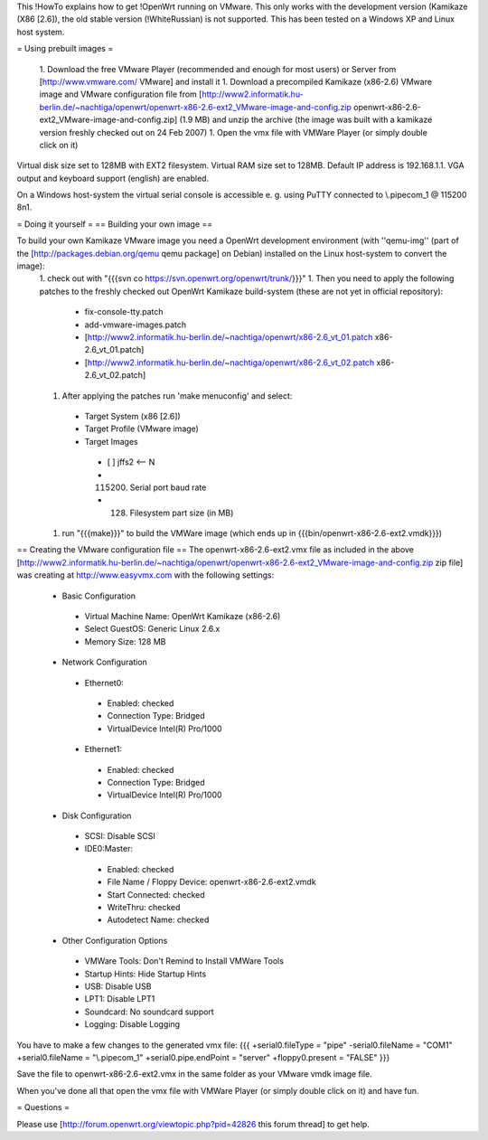 This !HowTo explains how to get !OpenWrt running on VMware. This only works with the development version (Kamikaze (X86 [2.6]), the old stable version (!WhiteRussian) is not supported. This has been tested on a Windows XP and Linux host system.

= Using prebuilt images =

 1. Download the free VMware Player (recommended and enough for most users) or Server from [http://www.vmware.com/ VMware] and install it
 1. Download a precompiled Kamikaze (x86-2.6) VMware image and VMware configuration file from [http://www2.informatik.hu-berlin.de/~nachtiga/openwrt/openwrt-x86-2.6-ext2_VMware-image-and-config.zip openwrt-x86-2.6-ext2_VMware-image-and-config.zip] (1.9 MB) and unzip the archive (the image was built with a kamikaze version freshly checked out on 24 Feb 2007)
 1. Open the vmx file with VMWare Player (or simply double click on it)

Virtual disk size set to 128MB with EXT2 filesystem. Virtual RAM size set to 128MB. Default IP address is 192.168.1.1. VGA output and keyboard support (english) are enabled.

On a Windows host-system the virtual serial console is accessible e. g. using PuTTY connected to \\.\pipe\com_1 @ 115200 8n1.

= Doing it yourself =
== Building your own image ==

To build your own Kamikaze VMware image you need a OpenWrt development environment (with ''qemu-img'' (part of the [http://packages.debian.org/qemu qemu package] on Debian) installed on the Linux host-system to convert the image):
 1. check out with "{{{svn co https://svn.openwrt.org/openwrt/trunk/}}}" 
 1. Then you need to apply the following patches to the freshly checked out OpenWrt Kamikaze build-system (these are not yet in official repository):
  * fix-console-tty.patch
  * add-vmware-images.patch
  * [http://www2.informatik.hu-berlin.de/~nachtiga/openwrt/x86-2.6_vt_01.patch x86-2.6_vt_01.patch]
  * [http://www2.informatik.hu-berlin.de/~nachtiga/openwrt/x86-2.6_vt_02.patch x86-2.6_vt_02.patch]
 1. After applying the patches run 'make menuconfig' and select:
  * Target System (x86 [2.6])
  * Target Profile (VMware image)
  * Target Images
   * [ ] jffs2 <-- N
   * (115200) Serial port baud rate
   * (128) Filesystem part size (in MB)
 1. run "{{{make}}}" to build the VMWare image (which ends up in {{{bin/openwrt-x86-2.6-ext2.vmdk}}})

== Creating the VMware configuration file ==
The openwrt-x86-2.6-ext2.vmx file as included in the above [http://www2.informatik.hu-berlin.de/~nachtiga/openwrt/openwrt-x86-2.6-ext2_VMware-image-and-config.zip zip file] was creating at http://www.easyvmx.com with the following settings:

 * Basic Configuration
  * Virtual Machine Name: OpenWrt Kamikaze (x86-2.6)
  * Select GuestOS: Generic Linux 2.6.x
  * Memory Size: 128 MB
 * Network Configuration
  * Ethernet0:
   * Enabled: checked
   * Connection Type: Bridged
   * VirtualDevice Intel(R) Pro/1000
  * Ethernet1:
   * Enabled: checked
   * Connection Type: Bridged
   * VirtualDevice Intel(R) Pro/1000
 * Disk Configuration
  * SCSI: Disable SCSI
  * IDE0:Master:
   * Enabled: checked
   * File Name / Floppy Device: openwrt-x86-2.6-ext2.vmdk
   * Start Connected: checked
   * WriteThru: checked
   * Autodetect Name: checked
 * Other Configuration Options
  * VMWare Tools: Don't Remind to Install VMWare Tools
  * Startup Hints: Hide Startup Hints
  * USB: Disable USB
  * LPT1: Disable LPT1
  * Soundcard: No soundcard support
  * Logging: Disable Logging

You have to make a few changes to the generated vmx file:
{{{
+serial0.fileType = "pipe"
-serial0.fileName = "COM1"
+serial0.fileName = "\\.\pipe\com_1"
+serial0.pipe.endPoint = "server"
+floppy0.present = "FALSE"
}}}

Save the file to openwrt-x86-2.6-ext2.vmx in the same folder as your VMware vmdk image file.

When you've done all that open the vmx file with VMWare Player (or simply double click on it) and have fun.

= Questions =

Please use [http://forum.openwrt.org/viewtopic.php?pid=42826 this forum thread] to get help.
